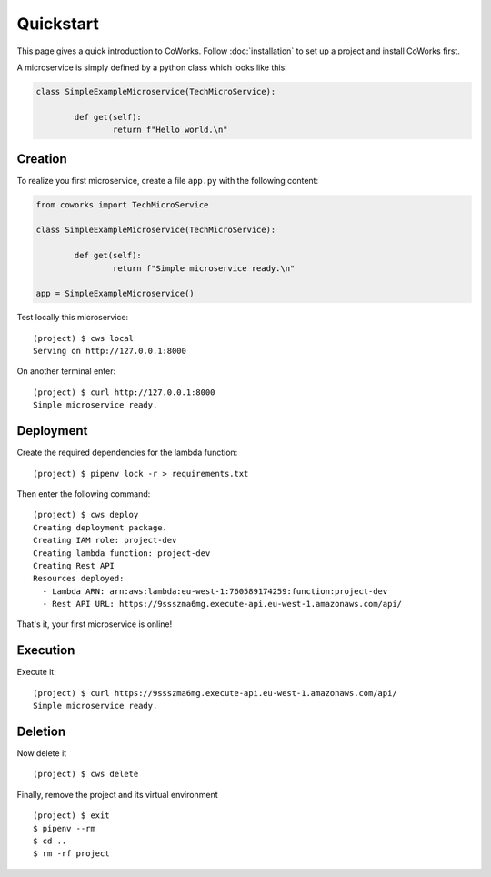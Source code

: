 .. _quickstart:

Quickstart
==========

This page gives a quick introduction to CoWorks.
Follow :doc:`installation` to set up a project and install CoWorks first.

A microservice is simply defined by a python class which looks like this:

.. code-block:: python

	class SimpleExampleMicroservice(TechMicroService):

		def get(self):
			return f"Hello world.\n"

Creation
--------

To realize you first microservice, create a file ``app.py`` with the following content:

.. code-block:: python

	from coworks import TechMicroService

	class SimpleExampleMicroservice(TechMicroService):

		def get(self):
			return f"Simple microservice ready.\n"

	app = SimpleExampleMicroservice()

Test locally this microservice::

	(project) $ cws local
	Serving on http://127.0.0.1:8000

On another terminal enter::

	(project) $ curl http://127.0.0.1:8000
	Simple microservice ready.

Deployment
----------

Create the required dependencies for the lambda function::

	(project) $ pipenv lock -r > requirements.txt

Then enter the following command::

	(project) $ cws deploy
	Creating deployment package.
	Creating IAM role: project-dev
	Creating lambda function: project-dev
	Creating Rest API
	Resources deployed:
	  - Lambda ARN: arn:aws:lambda:eu-west-1:760589174259:function:project-dev
	  - Rest API URL: https://9ssszma6mg.execute-api.eu-west-1.amazonaws.com/api/

That's it, your first microservice is online!

Execution
---------

Execute it::

	(project) $ curl https://9ssszma6mg.execute-api.eu-west-1.amazonaws.com/api/
	Simple microservice ready.

Deletion
--------

Now delete it ::

	(project) $ cws delete

Finally, remove the project and its virtual environment ::

	(project) $ exit
	$ pipenv --rm
	$ cd ..
	$ rm -rf project